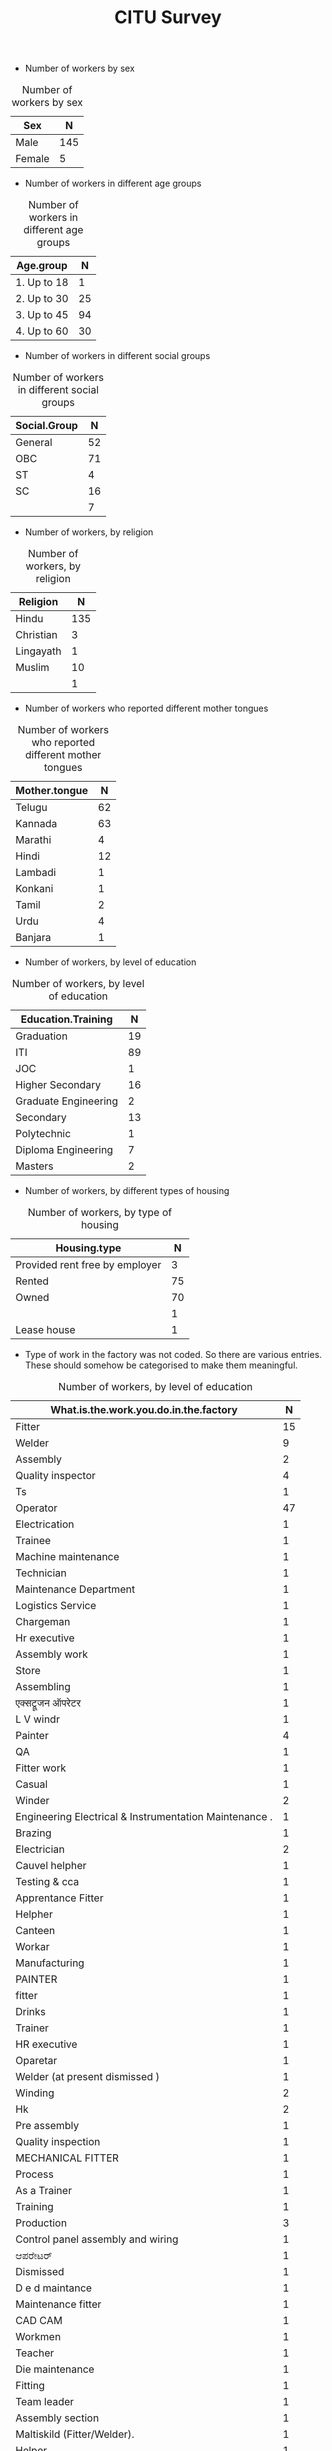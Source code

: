 #+TITLE: CITU Survey
#+OPTIONS: toc:nil H:2
#+LATEX_CLASS: varticle
#+LATEX_CLASS_OPTIONS: [11pt,twoside,openany,strict,extrafontsizes,article]
#+OPTIONS: toc:nil num:2
#+STARTUP: hideblocks
#+PROPERTY: header-args:R :session citu :eval never-export


#+NAME: readdata
#+BEGIN_SRC R :results silent :exports none
      library(data.table)
      library(openxlsx)
      read.xlsx("citu-survey-cer.xlsx",sheet=2)->citu.cer
      setDT(citu.cer)
      names(citu.cer)
      gsub("/",".",names(citu.cer))->names(citu.cer)
      gsub(",",".",names(citu.cer))->names(citu.cer)
      gsub("\\-",".",names(citu.cer))->names(citu.cer)
      gsub("\\(",".",names(citu.cer))->names(citu.cer)
      gsub("\\)",".",names(citu.cer))->names(citu.cer)
      gsub("\\?","",names(citu.cer))->names(citu.cer)
      gsub("\\,",".",names(citu.cer))->names(citu.cer)
      gsub("\\&",".",names(citu.cer))->names(citu.cer)
      gsub("\\.\\.",".",names(citu.cer))->names(citu.cer)
      gsub("\\.\\.",".",names(citu.cer))->names(citu.cer)
      gsub("\\.\\.",".",names(citu.cer))->names(citu.cer)
      gsub("Whether\\.there\\.is\\.any\\.differential\\.treatment\\.in\\.the\\.enterprise\\.on\\.the\\.basis\\.of\\.the\\.following\\:",
       "Discrimination.",names(citu.cer))->names(citu.cer)
      citu.cer[,.N,Phone.number][order(-N)]
      citu.cer[!is.na(Age)]->citu.cer
      c(1:nrow(citu.cer))->citu.cer$SNo
      citu.cer[,.N,.(Name.Name,Phone.number)][order(-N)]
      citu.cer[Phone.number=="91 99028 49859"]
#+end_src

+ Number of workers by sex

#+NAME: sex
#+BEGIN_SRC R :results value :exports results :hlines :colnames yes
citu.cer[,.N,Sex]
#+end_src

#+CAPTION: Number of workers by sex
#+RESULTS: sex
| Sex    |   N |
|--------+-----|
| Male   | 145 |
| Female |   5 |

+ Number of workers in different age groups

#+NAME: age-group
#+BEGIN_SRC R :results value :exports results :hlines :colnames yes
  citu.cer[Age<=18,Age.group:="1. Up to 18"]
  citu.cer[is.na(Age.group)&Age<=30,Age.group:="2. Up to 30"]
  citu.cer[is.na(Age.group)&Age<=45,Age.group:="3. Up to 45"]
  citu.cer[is.na(Age.group)&Age<=60,Age.group:="4. Up to 60"]
  citu.cer[is.na(Age.group)&Age>60,Age.group:="5. More than 60"]
  citu.cer[is.na(Age.group),Age.group:="6. No information"]
  citu.cer[,.N,Age.group][order(Age.group)]
#+end_src

#+CAPTION: Number of workers in different age groups
#+RESULTS: age-group
| Age.group   |  N |
|-------------+----|
| 1. Up to 18 |  1 |
| 2. Up to 30 | 25 |
| 3. Up to 45 | 94 |
| 4. Up to 60 | 30 |

+ Number of workers in different social groups

#+NAME: social-group
#+BEGIN_SRC R :results value :exports results :hlines :colnames yes
citu.cer[,.N,Social.Group]
#+end_src

#+CAPTION: Number of workers in different social groups
#+RESULTS: social-group
| Social.Group |  N |
|--------------+----|
| General      | 52 |
| OBC          | 71 |
| ST           |  4 |
| SC           | 16 |
|              |  7 |


+ Number of workers, by religion

#+NAME: religion
#+BEGIN_SRC R :results value :exports results :hlines :colnames yes
citu.cer[,.N,Religion]
#+end_src

#+CAPTION: Number of workers, by religion
#+RESULTS: religion
| Religion  |   N |
|-----------+-----|
| Hindu     | 135 |
| Christian |   3 |
| Lingayath |   1 |
| Muslim    |  10 |
|           |   1 |

+ Number of workers who reported different mother tongues

#+NAME: mother.tongue
#+BEGIN_SRC R :results value :exports results :hlines :colnames yes
  citu.cer[Mother.tongue=="Kannnada"|Mother.tongue=="kannada"|Mother.tongue=="KANNADA"|Mother.tongue=="ಕನ್ನಡ"|Mother.tongue=="Kasturi ಕನ್ನಡ",Mother.tongue:="Kannada"]
  citu.cer[Mother.tongue=="Thelugu"|Mother.tongue=="TEUGU"|Mother.tongue=="Telgu"|Mother.tongue=="Telugu and Hindi"|Mother.tongue=="Telugu Hindi",Mother.tongue:="Telugu"]
  citu.cer[Mother.tongue=="TAMIL",Mother.tongue:="Tamil"]
  citu.cer[Mother.tongue=="हिंदी"|Mother.tongue=="HINDI"|Mother.tongue=="Hindu"|Mother.tongue=="Hind",Mother.tongue:="Hindi"]
  citu.cer[Mother.tongue=="URDU",Mother.tongue:="Urdu"]
  citu.cer[Mother.tongue=="Citu",Mother.tongue:=NA]
  citu.cer[,.N,Mother.tongue]
#+end_src

#+CAPTION: Number of workers who reported different mother tongues
#+RESULTS: mother.tongue
| Mother.tongue |  N |
|---------------+----|
| Telugu        | 62 |
| Kannada       | 63 |
| Marathi       |  4 |
| Hindi         | 12 |
| Lambadi       |  1 |
| Konkani       |  1 |
| Tamil         |  2 |
| Urdu          |  4 |
| Banjara       |  1 |

+ Number of workers, by level of education

#+NAME: education
#+BEGIN_SRC R :results value :exports results :hlines :colnames yes
  citu.cer[,.N,Education.Training]
#+end_src

#+CAPTION: Number of workers, by level of education
#+RESULTS: education
| Education.Training   |  N |
|----------------------+----|
| Graduation           | 19 |
| ITI                  | 89 |
| JOC                  |  1 |
| Higher Secondary     | 16 |
| Graduate Engineering |  2 |
| Secondary            | 13 |
| Polytechnic          |  1 |
| Diploma Engineering  |  7 |
| Masters              |  2 |

+ Number of workers, by different types of housing


#+NAME: housing.type
#+BEGIN_SRC R :results value :exports results :hlines :colnames yes
  citu.cer[,.N,Housing.type]
#+end_src

#+CAPTION: Number of workers, by type of housing
#+RESULTS: housing.type
| Housing.type                   |  N |
|--------------------------------+----|
| Provided rent free by employer |  3 |
| Rented                         | 75 |
| Owned                          | 70 |
|                                |  1 |
| Lease house                    |  1 |


+ Type of work in the factory was not coded. So there are various entries. These should somehow be categorised to make them meaningful.

#+NAME: work
#+BEGIN_SRC R :results value :exports results :hlines :colnames yes
  citu.cer[grep("Operator",What.is.the.work.you.do.in.the.factory,ignore.case =TRUE),What.is.the.work.you.do.in.the.factory:="Operator"]
  citu.cer[grep("oprat[o,a,e]r",What.is.the.work.you.do.in.the.factory,ignore.case =TRUE),What.is.the.work.you.do.in.the.factory:="Operator"]
  citu.cer[grep("opret[o,a,e]r",What.is.the.work.you.do.in.the.factory,ignore.case =TRUE),What.is.the.work.you.do.in.the.factory:="Operator"]
  citu.cer[grep("oper[e,a]t[e,a,o]r",What.is.the.work.you.do.in.the.factory,ignore.case =TRUE),What.is.the.work.you.do.in.the.factory:="Operator"]
  citu.cer[grep("operating",What.is.the.work.you.do.in.the.factory,ignore.case =TRUE),What.is.the.work.you.do.in.the.factory:="Operator"]
  citu.cer[,.N,What.is.the.work.you.do.in.the.factory]
#+end_src

#+CAPTION: Number of workers, by level of education
#+RESULTS: work
| What.is.the.work.you.do.in.the.factory                 |  N |
|--------------------------------------------------------+----|
| Fitter                                                 | 15 |
| Welder                                                 |  9 |
| Assembly                                               |  2 |
| Quality inspector                                      |  4 |
| Ts                                                     |  1 |
| Operator                                               | 47 |
| Electrication                                          |  1 |
| Trainee                                                |  1 |
| Machine maintenance                                    |  1 |
| Technician                                             |  1 |
| Maintenance Department                                 |  1 |
| Logistics Service                                      |  1 |
| Chargeman                                              |  1 |
| Hr executive                                           |  1 |
| Assembly work                                          |  1 |
| Store                                                  |  1 |
| Assembling                                             |  1 |
| एक्सट्रूजन ऑपरेटर                                          |  1 |
| L V windr                                              |  1 |
| Painter                                                |  4 |
| QA                                                     |  1 |
| Fitter work                                            |  1 |
| Casual                                                 |  1 |
| Winder                                                 |  2 |
| Engineering Electrical & Instrumentation Maintenance . |  1 |
| Brazing                                                |  1 |
| Electrician                                            |  2 |
| Cauvel helpher                                         |  1 |
| Testing  & cca                                         |  1 |
| Apprentance Fitter                                     |  1 |
| Helpher                                                |  1 |
| Canteen                                                |  1 |
| Workar                                                 |  1 |
| Manufacturing                                          |  1 |
| PAINTER                                                |  1 |
| fitter                                                 |  1 |
| Drinks                                                 |  1 |
| Trainer                                                |  1 |
| HR executive                                           |  1 |
| Oparetar                                               |  1 |
| Welder (at present dismissed )                         |  1 |
| Winding                                                |  2 |
| Hk                                                     |  2 |
| Pre assembly                                           |  1 |
| Quality inspection                                     |  1 |
| MECHANICAL FITTER                                      |  1 |
| Process                                                |  1 |
| As a Trainer                                           |  1 |
| Training                                               |  1 |
| Production                                             |  3 |
| Control panel assembly and wiring                      |  1 |
| ಆಪರೇಟರ್                                                |  1 |
| Dismissed                                              |  1 |
| D e d maintance                                        |  1 |
| Maintenance fitter                                     |  1 |
| CAD CAM                                                |  1 |
| Workmen                                                |  1 |
| Teacher                                                |  1 |
| Die maintenance                                        |  1 |
| Fitting                                                |  1 |
| Team leader                                            |  1 |
| Assembly section                                       |  1 |
| Maltiskild (Fitter/Welder).                            |  1 |
| Helper                                                 |  1 |
| Rider Bottel inspection                                |  1 |
| Kausual helper                                         |  1 |
| Quality check                                          |  1 |
| Employee                                               |  1 |
| Lab technician                                         |  1 |

+ How long have you been working in this factory?

#+NAME: work.duration
#+BEGIN_SRC R :results value :exports results :hlines :colnames yes
  citu.cer[,.N,How.long.have.you.been.working.in.this.factory]
#+end_src

#+RESULTS: work.duration
| How.long.have.you.been.working.in.this.factory |  N |
|------------------------------------------------+----|
| More than 20 years                             | 38 |
| Less than 1 year                               |  9 |
| 5 - 10 years                                   | 28 |
| 3 - 5 years                                    |  7 |
| 10 - 20 years                                  | 67 |
| 1 - 3 years                                    |  1 |

+ Type of employment contract

#+NAME: What.type.of.employment.do.you.have
#+BEGIN_SRC R :results value :exports results :hlines :colnames yes
  citu.cer[,.N,What.type.of.employment.do.you.have]
#+end_src

#+CAPTION: Type of employment contract
#+RESULTS: What.type.of.employment.do.you.have
| What.type.of.employment.do.you.have |   N |
|-------------------------------------+-----|
| Permanent                           | 121 |
| Apprentice                          |   3 |
| FTE                                 |   5 |
| Trainee                             |   2 |
| Contractual                         |   5 |
| Casual                              |  13 |
|                                     |   1 |


+ How many hours do you work per day?

#+NAME: How.many.hours.do.you.work.per.day
#+BEGIN_SRC R :results value :exports results :hlines :colnames yes
  citu.cer[How.many.hours.do.you.work.per.day>24,How.many.hours.do.you.work.per.day:=NA]

  citu.cer[,.N,
           .(hours.of.work.per.day=round(How.many.hours.do.you.work.per.day))]
#+end_src

#+CAPTION: How many hours do you work per day
#+RESULTS: How.many.hours.do.you.work.per.day
| hours.of.work.per.day |   N |
|-----------------------+-----|
|                     8 | 111 |
|                       |  23 |
|                     9 |  14 |
|                     7 |   1 |
|                    12 |   1 |

+ Monthly wage

  #+NAME: How.many.hours.do.you.work.per.day
#+BEGIN_SRC R :results value :exports results :hlines :colnames yes
  citu.cer[,Wage.Class:=NULL]
  citu.cer[What.is.your.monthly.wage.stipend.Rs.<100,
           What.is.your.monthly.wage.stipend.Rs.:=NA]
  citu.cer[What.is.your.monthly.wage.stipend.Rs.<10000,
           Wage.Class:="1. Less than 10,000"]
  citu.cer[What.is.your.monthly.wage.stipend.Rs.<20000&is.na(Wage.Class),
           Wage.Class:="2. Less than 20,000"]
  citu.cer[What.is.your.monthly.wage.stipend.Rs.<30000&is.na(Wage.Class),
           Wage.Class:="3. Less than 30,000"]
  citu.cer[What.is.your.monthly.wage.stipend.Rs.<40000&is.na(Wage.Class),
           Wage.Class:="4. Less than 40,000"]
  citu.cer[What.is.your.monthly.wage.stipend.Rs.<50000&is.na(Wage.Class),
           Wage.Class:="5. Less than 50,000"]
  citu.cer[What.is.your.monthly.wage.stipend.Rs.<60000&is.na(Wage.Class),
           Wage.Class:="6. Less than 60,000"]
  citu.cer[What.is.your.monthly.wage.stipend.Rs.<70000&is.na(Wage.Class),
           Wage.Class:="7. Less than 70,000"]
  citu.cer[What.is.your.monthly.wage.stipend.Rs.>=70000&is.na(Wage.Class),
           Wage.Class:="8. More than 70,000"]

  citu.cer[,.N,
           .(Wage.Class)][order(Wage.Class)]
#+end_src

#+CAPTION: Number of workers in different categories of monthly wages
#+RESULTS:
| Wage.Class          |  N |
|---------------------+----|
| 1. Less than 10,000 |  4 |
| 2. Less than 20,000 | 15 |
| 3. Less than 30,000 | 12 |
| 4. Less than 40,000 | 22 |
| 5. Less than 50,000 | 27 |
| 6. Less than 60,000 | 19 |
| 7. Less than 70,000 | 10 |
| 8. More than 70,000 | 11 |
|                     | 30 |

+ Overtime wages

#+NAME: If.overtime.wages.are.paid.at.double.rate.or.not
#+BEGIN_SRC R :results value :exports results :hlines :colnames yes
  citu.cer[,.N,
           .(If.overtime.wages.are.paid.at.double.rate.or.not)]
#+end_src

#+CAPTION: Overtime wages
#+RESULTS:
| If.overtime.wages.are.paid.at.double.rate.or.not |  N |
|--------------------------------------------------+----|
| Yes                                              | 99 |
| No                                               | 26 |
|                                                  | 25 |

+ Overtime hours

#+NAME: Average.overtime.hours.per.week.
#+BEGIN_SRC R :results value :exports results :hlines :colnames yes
  citu.cer[Average.overtime.hours.per.week.>50,Average.overtime.hours.per.week.:=NA]
  citu.cer[,.N,
           .(Average.overtime.hours.per.week.)][
    order(Average.overtime.hours.per.week.)]
#+end_src

#+CAPTION: Overtime hours
#+RESULTS: Average.overtime.hours.per.week.
| Average.overtime.hours.per.week. |  N |
|----------------------------------+----|
|                                0 | 46 |
|                                1 |  3 |
|                                2 | 10 |
|                                3 |  2 |
|                                4 | 17 |
|                                5 |  6 |
|                                6 |  4 |
|                                7 |  1 |
|                                8 | 20 |
|                               10 |  5 |
|                               16 |  6 |
|                               24 |  1 |
|                               48 |  2 |
|                                  | 27 |

+ PLI

#+NAME: If.there.is.any.Production.Linked.Incentives.PLI.
#+BEGIN_SRC R :results value :exports results :hlines :colnames yes
  citu.cer[,.N,
           .(If.there.is.any.Production.Linked.Incentives.PLI.)][
    order(If.there.is.any.Production.Linked.Incentives.PLI.)]
#+end_src

#+CAPTION: PLI
#+RESULTS: If.there.is.any.Production.Linked.Incentives.PLI.
| If.there.is.any.Production.Linked.Incentives.PLI. |  N |
|---------------------------------------------------+----|
| No                                                | 66 |
| Yes                                               | 59 |
|                                                   | 25 |

#+NAME: If.yes.how.much.do.you.earn.as.incentive
#+BEGIN_SRC R :results value :exports none :hlines :colnames yes
  citu.cer[,.N,
           .(If.yes.how.much.do.you.earn.as.incentive)][
    order(If.yes.how.much.do.you.earn.as.incentive)]
#+end_src

#+RESULTS: If.yes.how.much.do.you.earn.as.incentive
|     If.yes.how.much.do.you.earn.as.incentive |  N |
|----------------------------------------------+----|
|                                            0 |  8 |
|                                         1000 |  1 |
|                                         1100 |  1 |
|                                         1200 |  1 |
|                                         1300 |  1 |
|                                      1400=00 |  1 |
|                                         1500 |  3 |
|                                        19000 |  1 |
|                                          200 |  1 |
|                                         2000 |  1 |
|                                        24000 |  1 |
|                                        24200 |  6 |
|                                         2750 |  1 |
|                                         3000 |  2 |
|                                        30000 |  1 |
|                                         3500 |  1 |
|                                        37000 |  1 |
|                                         3800 |  5 |
|                                        38000 |  1 |
|                                         4000 |  1 |
|                                        60000 |  1 |
|                                       7 days |  1 |
|                                          900 |  1 |
|                                900 Per.month |  1 |
| Less than 10% , depends on achiveing targets |  1 |
|                      Manthly KPI 1800to 2000 |  1 |
|                                         Nill |  1 |
|                                           No | 13 |
|                                      Nothing |  1 |
|                                           Ok |  1 |
|                                          YES |  1 |
|                                 Yearly 20000 |  1 |
|                                          Yes |  3 |
|                                      पर part |  1 |
|                                              | 83 |

+ Safety measures

#+NAME: Safety.measures.at.workplace.Are.safety.measures.followed
#+BEGIN_SRC R :results value :exports results :hlines :colnames yes
  citu.cer[,.N,
           .(Safety.measures.at.workplace.Are.safety.measures.followed)][
    order(Safety.measures.at.workplace.Are.safety.measures.followed)]
#+end_src

#+CAPTION: Safety measures
#+RESULTS:
| Safety.measures.at.workplace.Are.safety.measures.followed |   N |
|-----------------------------------------------------------+-----|
| No                                                        |   4 |
| Yes                                                       | 118 |
|                                                           |  28 |

#+NAME: fatal.accident.if.any
#+BEGIN_SRC R :results value :exports results :hlines :colnames yes
    citu.cer[,.N,
             .(Safety.measures.at.workplace.Was.there.any.fatal.accident.in.the.last.1.year)]
#+end_src

#+CAPTION: Fatal accidents
#+RESULTS: fatal.accident.if.any
| Safety.measures.at.workplace.Was.there.any.fatal.accident.in.the.last.1.year |   N |
|------------------------------------------------------------------------------+-----|
| No                                                                           | 111 |
| Yes                                                                          |  11 |
|                                                                              |  28 |


+ Leaves

#+NAME: Do.you.get.a.paid.weekly.off
#+BEGIN_SRC R :results value :exports results :hlines :colnames yes
    citu.cer[,.N,
             .(Do.you.get.a.paid.weekly.off)]
  #+end_src

#+CAPTION: Paid weekly off
#+RESULTS: Do.you.get.a.paid.weekly.off
  | Do.you.get.a.paid.weekly.off |  N |
  |------------------------------+----|
  | Yes                          | 99 |
  | No                           | 23 |
  |                              | 28 |

#+NAME: No.of.days.of.paid.leave.per.year.Casual.Leave
#+BEGIN_SRC R :results value :exports results :hlines :colnames yes
    citu.cer[,.N,
             .(No.of.days.of.paid.leave.per.year.Casual.Leave)][order(No.of.days.of.paid.leave.per.year.Casual.Leave)]
  #+end_src

#+CAPTION: Paid casual leaves per year
#+RESULTS: No.of.days.of.paid.leave.per.year.Casual.Leave
  | No.of.days.of.paid.leave.per.year.Casual.Leave |  N |
  |------------------------------------------------+----|
  |                                              0 | 13 |
  |                                              2 |  2 |
  |                                              4 |  5 |
  |                                              5 |  3 |
  |                                              6 |  8 |
  |                                              7 | 17 |
  |                                              8 | 24 |
  |                                              9 | 11 |
  |                                             10 |  2 |
  |                                             11 |  1 |
  |                                             12 | 13 |
  |                                             14 |  3 |
  |                                             15 |  5 |
  |                                             16 |  6 |
  |                                             18 |  1 |
  |                                             20 |  1 |
  |                                             24 |  2 |
  |                                             30 |  2 |
  |                                                | 31 |

#+NAME: No.of.days.of.paid.leave.per.year.Earned.Leave
#+BEGIN_SRC R :results value :exports results :hlines :colnames yes
    citu.cer[,.N,
             .(No.of.days.of.paid.leave.per.year.Earned.Leave)][order(No.of.days.of.paid.leave.per.year.Earned.Leave)]
  #+end_src

#+CAPTION: Earned leaves
#+RESULTS: No.of.days.of.paid.leave.per.year.Earned.Leave
  | No.of.days.of.paid.leave.per.year.Earned.Leave |  N |
  |------------------------------------------------+----|
  |                                              0 | 18 |
  |                                              2 |  2 |
  |                                              6 |  1 |
  |                                              7 |  1 |
  |                                              8 |  1 |
  |                                             10 |  2 |
  |                                             11 |  3 |
  |                                             12 | 13 |
  |                                             13 |  5 |
  |                                             14 | 24 |
  |                                             15 | 24 |
  |                                             16 |  9 |
  |                                             17 |  2 |
  |                                             18 |  1 |
  |                                             20 |  1 |
  |                                             21 |  7 |
  |                                             24 |  2 |
  |                                             26 |  1 |
  |                                             30 |  1 |
  |                                             32 |  1 |
  |                                                | 31 |

#+NAME: No.of.days.of.paid.leave.per.year.Medical.Leave
#+BEGIN_SRC R :results value :exports results :hlines :colnames yes
    citu.cer[,.N,
             .(No.of.days.of.paid.leave.per.year.Medical.Leave)][order(No.of.days.of.paid.leave.per.year.Medical.Leave)]
  #+end_src

  #+CAPTION: Medical leaves
  #+RESULTS: No.of.days.of.paid.leave.per.year.Medical.Leave
  | No.of.days.of.paid.leave.per.year.Medical.Leave |  N |
  |-------------------------------------------------+----|
  |                                               0 | 23 |
  |                                               2 |  3 |
  |                                               5 |  1 |
  |                                               6 | 11 |
  |                                               7 | 24 |
  |                                               8 |  3 |
  |                                               9 | 17 |
  |                                              10 | 12 |
  |                                              11 |  4 |
  |                                              12 | 13 |
  |                                              13 |  3 |
  |                                              14 |  1 |
  |                                              15 |  3 |
  |                                              17 |  1 |
  |                                                 | 31 |

+ Bonus



#+NAME: Whether.you.get.Bonus
#+BEGIN_SRC R :results value :exports results :hlines :colnames yes
    citu.cer[,.N,.(Whether.you.get.Bonus)][order(Whether.you.get.Bonus)]
  #+end_src

  #+RESULTS: Whether.you.get.Bonus
  | Whether.you.get.Bonus |   N |
  |-----------------------+-----|
  | No                    |  11 |
  | Yes                   | 108 |
  |                       |  31 |

#+NAME: If.yes.in.cash.or.kind.Cash.Amount.Value
#+BEGIN_SRC R :results value :exports results :hlines :colnames yes
  citu.cer[If.yes.in.cash.or.kind.Cash.Amount.Value=="2,oo,ooo",
           If.yes.in.cash.or.kind.Cash.Amount.Value:="200000"]
  citu.cer[,bonus.cash:=as.numeric(If.yes.in.cash.or.kind.Cash.Amount.Value)]
  citu.cer[bonus.cash<1,bonus.cash:=NA]
  citu.cer[bonus.cash<=75000,bonus.category:="4. More than 75000"]
  citu.cer[bonus.cash<75000,bonus.category:="3. Less than 75000"]
  citu.cer[bonus.cash<50000,bonus.category:="2. Less than 50000"]
  citu.cer[bonus.cash<25000,bonus.category:="1. Less than 25000"]
  citu.cer[,.N,.(bonus.category)][
    order(bonus.category)]
  #+end_src

#+CAPTION: Value of cash bonus
  #+RESULTS: If.yes.in.cash.or.kind.Cash.Amount.Value
  | bonus.category     |  N |
  |--------------------+----|
  | 1. Less than 25000 | 21 |
  | 2. Less than 50000 | 21 |
  | 3. Less than 75000 |  9 |
  | 4. More than 75000 |  1 |
  |                    | 98 |

+ Other benefits



  #+NAME: Whether.you.get.PF.ESI.Mediclaim.Pension.Gratuity.Maternity.leave.Paternity.leave.PF
#+BEGIN_SRC R :results value :exports results :hlines :colnames yes
    citu.cer[,.N,.(PF=Whether.you.get.PF.ESI.Mediclaim.Pension.Gratuity.Maternity.leave.Paternity.leave.PF)]
  #+end_src

 #+CAPTION: PF
  #+RESULTS: Whether.you.get.PF.ESI.Mediclaim.Pension.Gratuity.Maternity.leave.Paternity.leave.PF
  | PF |   N |
  |----+-----|
  | PF | 103 |
  |    |  47 |

#+NAME: Whether.you.get.PF.ESI.Mediclaim.Pension.Gratuity.Maternity.leave.Paternity.leave.ESI
#+BEGIN_SRC R :results value :exports results :hlines :colnames yes
    citu.cer[,.N,.(ESI=Whether.you.get.PF.ESI.Mediclaim.Pension.Gratuity.Maternity.leave.Paternity.leave.ESI)]
  #+end_src

  #+CAPTION: ESI
  #+RESULTS: ESI Whether.you.get.PF.ESI.Mediclaim.Pension.Gratuity.Maternity.leave.Paternity.leave.ESI
  | ESI |   N |
  |-----+-----|
  |     | 127 |
  | ESI |  23 |


#+NAME: Whether.you.get.PF.ESI.Mediclaim.Pension.Gratuity.Maternity.leave.Paternity.leave.Mediclaim
#+BEGIN_SRC R :results value :exports results :hlines :colnames yes
    citu.cer[,.N,.(Mediclaim=Whether.you.get.PF.ESI.Mediclaim.Pension.Gratuity.Maternity.leave.Paternity.leave.Mediclaim)]
  #+end_src

  #+CAPTION: Mediclaim
  #+RESULTS: Whether.you.get.PF.ESI.Mediclaim.Pension.Gratuity.Maternity.leave.Paternity.leave.Mediclaim
  | Mediclaim |  N |
  |-----------+----|
  | Mediclaim | 90 |
  |           | 60 |

#+NAME: Whether.you.get.PF.ESI.Mediclaim.Pension.Gratuity.Maternity.leave.Paternity.leave.Pension
#+BEGIN_SRC R :results value :exports results :hlines :colnames yes
    citu.cer[,.N,.(Pension=Whether.you.get.PF.ESI.Mediclaim.Pension.Gratuity.Maternity.leave.Paternity.leave.Pension)]
  #+end_src

#+CAPTION: Pension
#+RESULTS: Whether.you.get.PF.ESI.Mediclaim.Pension.Gratuity.Maternity.leave.Paternity.leave.Pension
| Pension |  N |
|---------+----|
| Pension | 59 |
|         | 91 |

#+NAME: Whether.you.get.PF.ESI.Mediclaim.Pension.Gratuity.Maternity.leave.Paternity.leave.Gratuity
#+BEGIN_SRC R :results value :exports results :hlines :colnames yes
    citu.cer[,.N,.(Gratuity=Whether.you.get.PF.ESI.Mediclaim.Pension.Gratuity.Maternity.leave.Paternity.leave.Gratuity)]
  #+end_src

  #+CAPTION: Gratuity
  #+RESULTS: Whether.you.get.PF.ESI.Mediclaim.Pension.Gratuity.Maternity.leave.Paternity.leave.Gratuity
  | Gratuity |  N |
  |----------+----|
  | Gratuity | 77 |
  |          | 73 |

#+NAME: Whether.you.get.PF.ESI.Mediclaim.Pension.Gratuity.Maternity.leave.Paternity.leave.Maternity.Leave
#+BEGIN_SRC R :results value :exports results :hlines :colnames yes
    citu.cer[Sex=="Female",.N,.(Maternity.leave=Whether.you.get.PF.ESI.Mediclaim.Pension.Gratuity.Maternity.leave.Paternity.leave.Maternity.Leave,Sex)]
  #+end_src

  #+CAPTION: Maternity leave for women workers
  #+RESULTS: Whether.you.get.PF.ESI.Mediclaim.Pension.Gratuity.Maternity.leave.Paternity.leave.Maternity.leave
  | Maternity.leave | Sex    | N |
  |-----------------+--------+---|
  |                 | Female | 4 |
  | Maternity Leave | Female | 1 |

#+NAME: Whether.you.get.PF.ESI.Mediclaim.Pension.Gratuity.Maternity.leave.Paternity.leave.Paternity.Leave
#+BEGIN_SRC R :results value :exports results :hlines :colnames yes
    citu.cer[Sex=="Male",.N,.(Paternity.leave=Whether.you.get.PF.ESI.Mediclaim.Pension.Gratuity.Maternity.leave.Paternity.leave.Paternity.Leave,Sex)]
  #+end_src

  #+CAPTION: Paternity leave for male workers
  #+RESULTS: Whether.you.get.PF.ESI.Mediclaim.Pension.Gratuity.Maternity.leave.Paternity.leave.Paternity.Leave
  | Paternity.leave | Sex  |   N |
  |-----------------+------+-----|
  |                 | Male | 118 |
  | Paternity Leave | Male |  27 |

#+NAME: Whether.the.employers.are.paying.for.PF.or.ESI.PF
#+BEGIN_SRC R :results value :exports results :hlines :colnames yes
    citu.cer[,.N,.(Employer.Contribution.To.PF=Whether.the.employers.are.paying.for.PF.or.ESI.PF)]
  #+end_src

  #+CAPTION: Employers contributing to PF
  #+RESULTS: Whether.the.employers.are.paying.for.PF.or.ESI.PF
  | Employer.Contribution.To.PF |   N |
  |-----------------------------+-----|
  | Yes                         | 108 |
  | No                          |   7 |
  |                             |  35 |


#+NAME: Whether.the.employers.are.paying.for.PF.or.ESI.ESI
#+BEGIN_SRC R :results value :exports results :hlines :colnames yes
    citu.cer[,.N,.(Employer.Contribution.To.PF=Whether.the.employers.are.paying.for.PF.or.ESI.ESI)]
  #+end_src

  #+CAPTION: Employers contributing to ESI
  #+RESULTS: Whether.the.employers.are.paying.for.PF.or.ESI.ESI
  | Employer.Contribution.To.PF |  N |
  |-----------------------------+----|
  | No                          | 78 |
  | Yes                         | 37 |
  |                             | 35 |

+ Welfare facilities

#+NAME: Welfare.facilities.at.workplace.Drinking.water
#+BEGIN_SRC R :results value :exports results :hlines :colnames yes
    citu.cer[,.N,.(Drinking.water=Welfare.facilities.at.workplace.Drinking.water)]
  #+end_src

  #+CAPTION: Drinking water
  #+RESULTS: Welfare.facilities.at.workplace.Drinking.water
  | Drinking.water |   N |
  |----------------+-----|
  | Drinking water | 109 |
  |                |  41 |

#+NAME: Welfare.facilities.at.workplace.Toilet.for.men
#+BEGIN_SRC R :results value :exports results :hlines :colnames yes
    citu.cer[,.N,.(Toilet.for.men=Welfare.facilities.at.workplace.Toilet.for.men)]
  #+end_src

  #+caption: Toilet for men
  #+RESULTS: Welfare.facilities.at.workplace.Toilet.for.men
  | Toilet.for.men |   N |
  |----------------+-----|
  | Toilet for men | 107 |
  |                |  43 |

#+NAME: Welfare.facilities.at.workplace.Toilet.for.women
#+BEGIN_SRC R :results value :exports results :hlines :colnames yes
    citu.cer[,.N,.(Toilet.for.men=Welfare.facilities.at.workplace.Toilet.for.women)]
  #+end_src

  #+caption: Toilet for women
  #+RESULTS: Welfare.facilities.at.workplace.Toilet.for.women
  | Toilet.for.men   |  N |
  |------------------+----|
  |                  | 63 |
  | Toilet for women | 87 |



#+NAME: Welfare.facilities.at.workplace.Medical.facilities
#+BEGIN_SRC R :results value :exports results :hlines :colnames yes
    citu.cer[,.N,.(Medical.facilities=Welfare.facilities.at.workplace.Medical.facilities)]
  #+end_src

  #+caption: Medical facilities
  #+RESULTS: Welfare.facilities.at.workplace.Medical.facilities
  | Medical.facilities |   N |
  |--------------------+-----|
  | Medical facilities | 105 |
  |                    |  45 |

#+NAME: Welfare.facilities.at.workplace.Transport.facilities
#+BEGIN_SRC R :results value :exports results :hlines :colnames yes
    citu.cer[,.N,.(Transport.facilities=Welfare.facilities.at.workplace.Transport.facilities)]
  #+end_src

  #+caption: Transport facilities
  #+RESULTS: Welfare.facilities.at.workplace.Transport.facilities
  | Transport.facilities |  N |
  |----------------------+----|
  | Transport facilities | 89 |
  |                      | 61 |


  #+NAME: Welfare.facilities.at.workplace.Canteen
#+BEGIN_SRC R :results value :exports results :hlines :colnames yes
    citu.cer[,.N,.(Canteen.facilities=Welfare.facilities.at.workplace.Canteen)]
  #+end_src

  #+caption: Canteen
  #+RESULTS: Welfare.facilities.at.workplace.Canteen
  | Canteen.facilities |   N |
  |--------------------+-----|
  | Canteen            | 105 |
  |                    |  45 |

  #+NAME: Welfare.facilities.at.workplace.Crèche
#+BEGIN_SRC R :results value :exports results :hlines :colnames yes
    citu.cer[,.N,.(Crèche.facilities=Welfare.facilities.at.workplace.Crèche)]
  #+end_src

  #+caption: Crèche
  #+RESULTS: Welfare.facilities.at.workplace.Crèche
  | Crèche.facilities |   N |
  |-------------------+-----|
  |                   | 142 |
  | Crèche            |   8 |

  #+NAME: Welfare.facilities.at.workplace.Restroom
#+BEGIN_SRC R :results value :exports results :hlines :colnames yes
    citu.cer[,.N,.(Restroom.facilities=Welfare.facilities.at.workplace.Restroom)]
  #+end_src

#+caption: Restroom
  #+RESULTS: Welfare.facilities.at.workplace.Restroom
  | Restroom.facilities |   N |
  |---------------------+-----|
  | Restroom            |  42 |
  |                     | 108 |

#+NAME: Welfare.facilities.at.workplace.Parking.place
#+BEGIN_SRC R :results value :exports results :hlines :colnames yes
    citu.cer[,.N,.(Parking.facilities=Welfare.facilities.at.workplace.Parking.place)]
  #+end_src

  #+caption: Parking
  #+RESULTS: Welfare.facilities.at.workplace.Parking.place
  | Parking.facilities |  N |
  |--------------------+----|
  | Parking place      | 95 |
  |                    | 55 |

+ Additional employment

#+NAME: Are.you.also.engaged.in.any.other.job.besides.this.factory.job
#+BEGIN_SRC R :results value :exports results :hlines :colnames yes
    citu.cer[,.N,.(Additional.job=Are.you.also.engaged.in.any.other.job.besides.this.factory.job)]
  #+end_src

  #+caption: If engaged in any other job
  #+RESULTS: Are.you.also.engaged.in.any.other.job.besides.this.factory.job
  | Additional.job |  N |
  |----------------+----|
  | No             | 98 |
  | Yes            | 17 |
  |                | 35 |

+ Discrimination

#+NAME: Discrimination..Permanent.non.permanent
#+BEGIN_SRC R :results value :exports results :hlines :colnames yes
    citu.cer[,.N,.(Difference.Permanent.Temporary=Discrimination..Permanent.non.permanent)]
  #+end_src

#+caption: Differential treatment between permanent and non-permanent employees
  #+RESULTS: Discrimination..Permanent.non.permanent
  | Difference.Permanent.Temporary |   N |
  |--------------------------------+-----|
  |                                | 106 |
  | Permanent / non-permanent      |  44 |

#+NAME: Discrimination..Gender
#+BEGIN_SRC R :results value :exports results :hlines :colnames yes
    citu.cer[,.N,.(Difference.Gender=Discrimination..Gender)]
  #+end_src

  #+caption: Differential treatment by gender
  #+RESULTS: Discrimination..Gender
  | Difference.Gender |   N |
  |-------------------+-----|
  |                   | 132 |
  | Gender            |  18 |

  #+NAME: Discrimination..Caste
#+BEGIN_SRC R :results value :exports results :hlines :colnames yes
    citu.cer[,.N,.(Difference.Caste=Discrimination..Caste)]
  #+end_src

  #+caption: Differential treatment by caste
  #+RESULTS: Discrimination..Caste
  | Difference.Caste |   N |
  |------------------+-----|
  |                  | 135 |
  | Caste            |  15 |

  #+NAME: Discrimination..Religion
#+BEGIN_SRC R :results value :exports results :hlines :colnames yes
    citu.cer[,.N,.(Difference.Religion=Discrimination..Religion)]
  #+end_src

  #+caption: Differential treatment by religion
  #+RESULTS: Discrimination..Religion
  | Difference.Religion |   N |
  |---------------------+-----|
  |                     | 135 |
  | Religion            |  15 |

  #+NAME: Discrimination..Language
#+BEGIN_SRC R :results value :exports results :hlines :colnames yes
    citu.cer[,.N,.(Difference.Language=Discrimination..Language)]
  #+end_src

  #+caption: Differential treatment by language
  #+RESULTS: Discrimination..Language
  | Difference.Language |   N |
  |---------------------+-----|
  |                     | 133 |
  | Language            |  17 |

  #+NAME: Discrimination..Local.migrant
#+BEGIN_SRC R :results value :exports results :hlines :colnames yes
    citu.cer[,.N,.(Difference.Local.migrant=Discrimination..Local.migrant)]
  #+end_src

  #+caption: Differential treatment between local and migrant workers
  #+RESULTS: Discrimination..Local.migrant
  | Difference.Local.migrant |   N |
  |--------------------------+-----|
  |                          | 137 |
  | Local / migrant          |  13 |
